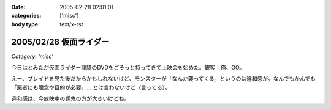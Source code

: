 :date: 2005-02-28 02:01:01
:categories: ['misc']
:body type: text/x-rst

=======================
2005/02/28 仮面ライダー
=======================

*Category: 'misc'*

今日はとみたが仮面ライダー龍騎のDVDをごそっと持ってきて上映会を始めた。観客：俺、GO。

えー、ブレイドを見た後だからかもしれないけど、モンスターが「なんか襲ってくる」というのは違和感が。なんでもかんでも「悪者にも理念や目的が必要」‥‥とは言わないけど（言ってる）。

違和感は、今放映中の響鬼の方が大きいけどね。



.. :extend type: text/plain
.. :extend:

